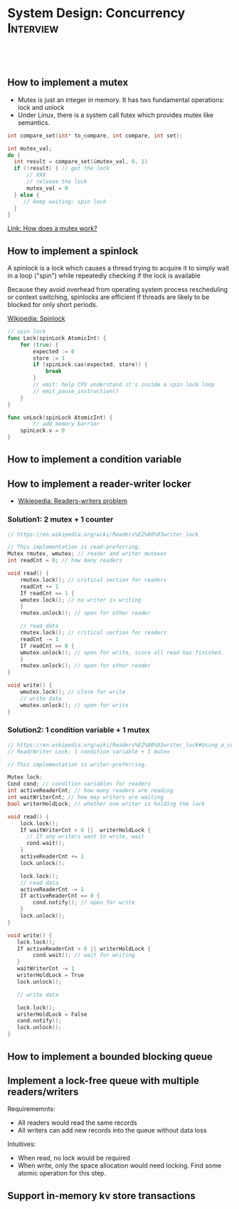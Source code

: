 * System Design: Concurrency                                      :Interview:
:PROPERTIES:
:type:     interview
:export_file_name: cheatsheet-concurrency-A4.pdf
:END:
#+TAGS: noexport(n)
#+EXPORT_EXCLUDE_TAGS: exclude noexport
#+SEQ_TODO: TODO HALF ASSIGN | DONE BYPASS DELEGATE CANCELED DEFERRED
#+BEGIN_HTML
<a href="https://github.com/dennyzhang/cheatsheet.dennyzhang.com/tree/master/cheatsheet-concurrency-A4"><img align="right" width="200" height="183" src="https://www.dennyzhang.com/wp-content/uploads/denny/watermark/github.png" /></a>
<div id="the whole thing" style="overflow: hidden;">
<div style="float: left; padding: 5px"> <a href="https://www.linkedin.com/in/dennyzhang001"><img src="https://www.dennyzhang.com/wp-content/uploads/sns/linkedin.png" alt="linkedin" /></a></div>
<div style="float: left; padding: 5px"><a href="https://github.com/dennyzhang"><img src="https://www.dennyzhang.com/wp-content/uploads/sns/github.png" alt="github" /></a></div>
<div style="float: left; padding: 5px"><a href="https://www.dennyzhang.com/slack" target="_blank" rel="nofollow"><img src="https://www.dennyzhang.com/wp-content/uploads/sns/slack.png" alt="slack"/></a></div>
</div>

<br/><br/>
<a href="http://makeapullrequest.com" target="_blank" rel="nofollow"><img src="https://img.shields.io/badge/PRs-welcome-brightgreen.svg" alt="PRs Welcome"/></a>
#+END_HTML
** How to implement a mutex
- Mutex is just an integer in memory. It has two fundamental operations: lock and unlock
- Under Linux, there is a system call futex which provides mutex like semantics.
#+BEGIN_SRC cpp
int compare_set(int* to_compare, int compare, int set);

int mutex_val;
do {
  int result = compare_set(&mutex_val, 0, 1)
  if (!result) { // get the lock
      // XXX
      // release the lock
      mutex_val = 0
  } else {
     // keep waiting: spin lock
  }
}
#+END_SRC
[[https://mortoray.com/2019/02/20/how-does-a-mutex-work-what-does-it-cost/][Link: How does a mutex work?]]
** How to implement a spinlock
A spinlock is a lock which causes a thread trying to acquire it to simply wait in a loop ("spin") while repeatedly checking if the lock is available

Because they avoid overhead from operating system process rescheduling or context switching, spinlocks are efficient if threads are likely to be blocked for only short periods.

[[https://en.wikipedia.org/wiki/Spinlock][Wikipedia: Spinlock]]

#+BEGIN_SRC go
// spin lock
func Lock(spinLock AtomicInt) {
	for (true) {
		expected := 0
		store := 1
		if (spinLock.cas(expected, store)) {
			break
		}
		// emit: help CPU understand it's inside a spin lock loop
		// emit_pause_instruction()
	}
}

func unLock(spinLock AtomicInt) {
        // add memory barrier
	spinLock.v = 0
}
#+END_SRC
*** useful link                                                    :noexport:
    http://danglingpointers.com/post/spinlock-implementation/
    Spin Lock Implementation - Dangling Pointers

https://www.1point3acres.com/bbs/thread-593740-1-1.html
Oralce 本部 店面|一亩三分地美国面经版
** How to implement a condition variable
** How to implement a reader-writer locker
- [[https://en.wikipedia.org/wiki/Readers%E2%80%93writers_problem][Wikiepedia: Readers-writers problem]]

*** Solution1: 2 mutex + 1 counter
#+BEGIN_SRC c
// https://en.wikipedia.org/wiki/Readers%E2%80%93writer_lock

// This implementation is read-preferring.
Mutex rmutex, wmutex; // reader and writer mutexes
int readCnt = 0; // how many readers

void read() {
    rmutex.lock(); // critical section for readers
    readCnt += 1
    If readCnt == 1 {
	wmutex.lock(); // no writer is writing
    }
    rmutex.unlock(); // open for other reader

    // read data
    rmutex.lock(); // critical section for readers
    readCnt -= 1
    If readCnt == 0 {
	wmutex.unlock(); // open for write, since all read has finished.
    }
    rmutex.unlock(); // open for other reader
}

void write() {
    wmutex.lock(); // close for write
    // write data
    wmutex.unlock(); // open for write  
}
#+END_SRC
*** Solution2: 1 condition variable + 1 mutex
#+BEGIN_SRC c
// https://en.wikipedia.org/wiki/Readers%E2%80%93writer_lock#Using_a_condition_variable_and_a_mutex
// Read/Writer Lock: 1 condition variable + 1 mutex

// This implementation is writer-preferring.

Mutex lock;
Cond cond; // condition variables for readers
int activeReaderCnt; // how many readers are reading
int waitWriterCnt; // how may writers are waiting
bool writerHoldLock; // whether one writer is holding the lock

void read() {
    lock.lock();
    If waitWriterCnt > 0 ||  writerHoldLock {
      // If any writers want to write, wait
      cond.wait();
    }
    activeReaderCnt += 1
    lock.unlock();

    lock.lock();
    // read data
    activeReaderCnt -= 1
    If activeReaderCnt == 0 {
        cond.notify(); // open for write
    }
    lock.unlock();
}

void write() {
   lock.lock();
   If activeReaderCnt > 0 || writerHoldLock {
        cond.wait(); // wait for writing
   }
   waitWriterCnt -= 1
   writerHoldLock = True
   lock.unlock();

   // write data

   lock.lock();
   writerHoldLock = False
   cond.notify();
   lock.unlock();
}
#+END_SRC
** How to implement a bounded blocking queue
** Implement a lock-free queue with multiple readers/writers
Requirememnts:
- All readers would read the same records
- All writers can add new records into the queue without data loss

Intuitives:
- When read, no lock would be required
- When write, only the space allocation would need locking. Find some atomic operation for this step.
*** useful link                                                    :noexport:
https://blog.codingnow.com/2012/06/dev_note_21.html
云风的 BLOG: 开发笔记(21) : 无锁消息队列

http://zguide.zeromq.org/page:all
ØMQ - The Guide - ØMQ - The Guide
** Support in-memory kv store transactions
*** useful link                                                    :noexport:
https://www.1point3acres.com/bbs/thread-595852-1-1.html
* #  --8<-------------------------- separator ------------------------>8-- :noexport:
* Review: Concurrency Problems                         :noexport:BLOG:Review:
#+STARTUP: showeverything
#+OPTIONS: toc:nil \n:t ^:nil creator:nil d:nil
:PROPERTIES:
:type: concurrency, review
:END:
---------------------------------------------------------------------
Concurrency Problems
---------------------------------------------------------------------
#+BEGIN_HTML
<a href="https://github.com/dennyzhang/code.dennyzhang.com/tree/master/review/review-concurrency"><img align="right" width="200" height="183" src="https://www.dennyzhang.com/wp-content/uploads/denny/watermark/github.png" /></a>
#+END_HTML

- [[https://cheatsheet.dennyzhang.com/cheatsheet-leetcode-A4][CheatSheet: Leetcode For Code Interview]]
- [[https://cheatsheet.dennyzhang.com/cheatsheet-followup-A4][CheatSheet: Common Code Problems & Follow-ups]]

Semaphore

#+BEGIN_EXAMPLE
The Semaphore is used for blocking thread level access to some part of
the physical or logical resource. A semaphore contains a set of
permits; whenever a thread tries to enter the critical section, it
needs to check the semaphore if a permit is available or not.

If a permit is not available (via tryAcquire()), the thread is not
allowed to jump into the critical section; however, if the permit is
available the access is granted, and the permit counter decreases.

Once the executing thread releases the critical section, again the
permit counter increases (done by release() method).

We can specify a timeout for acquiring access by using the
tryAcquire(long timeout, TimeUnit unit) method.

We can also check the number of available permits or the number of
threads waiting to acquire the semaphore.

We can implement a Mutex like data-structure using Semaphore. 
#+END_EXAMPLE
Following code snippet can be used to use implement a semaphore:

#+BEGIN_EXAMPLE
static Semaphore semaphore = new Semaphore(10);
 
public void execute() throws InterruptedException {
 
    LOG.info("Available permit : " + semaphore.availablePermits());
    LOG.info("Number of threads waiting to acquire: " + 
      semaphore.getQueueLength());
 
    if (semaphore.tryAcquire()) {
        try {
            // ...
        }
        finally {
            semaphore.release();
        }
    }
}
#+END_EXAMPLE

See all concurrency problems: [[https://code.dennyzhang.com/tag/concurrency/][#concurrency]].
[display-posts tag="concurrency" posts_per_page="100" orderby="title"]

#+BEGIN_HTML
<div style="overflow: hidden;">
<div style="float: left; padding: 5px"> <a href="https://www.linkedin.com/in/dennyzhang001"><img src="https://www.dennyzhang.com/wp-content/uploads/sns/linkedin.png" alt="linkedin" /></a></div>
<div style="float: left; padding: 5px"><a href="https://github.com/DennyZhang"><img src="https://www.dennyzhang.com/wp-content/uploads/sns/github.png" alt="github" /></a></div>
<div style="float: left; padding: 5px"><a href="https://www.dennyzhang.com/slack" target="_blank" rel="nofollow"><img src="https://www.dennyzhang.com/wp-content/uploads/sns/slack.png" alt="slack"/></a></div>
</div>
#+END_HTML

See more [[https://code.dennyzhang.com/?s=blog+posts][blog posts]].
* TODO Can a single process run in multiple cores?                 :noexport:
https://stackoverflow.com/questions/38733670/can-a-single-process-run-in-multiple-cores
https://softwareengineering.stackexchange.com/questions/349972/how-does-a-single-thread-run-on-multiple-cores

https://softwareengineering.stackexchange.com/questions/181157/how-to-program-thread-allocation-on-multicore-processors

- If there is only one core, then the operating system schedules the most eligible thread to run on that core for a time slice.
- A single process can run multiple threads on different cores.
- a cache coherence protocol would be required for sharing the state across threads
* TODO OS process scheduling for multiple cpu cores                :noexport:
https://softwareengineering.stackexchange.com/questions/349972/how-does-a-single-thread-run-on-multiple-cores

schedule from process or thread?
